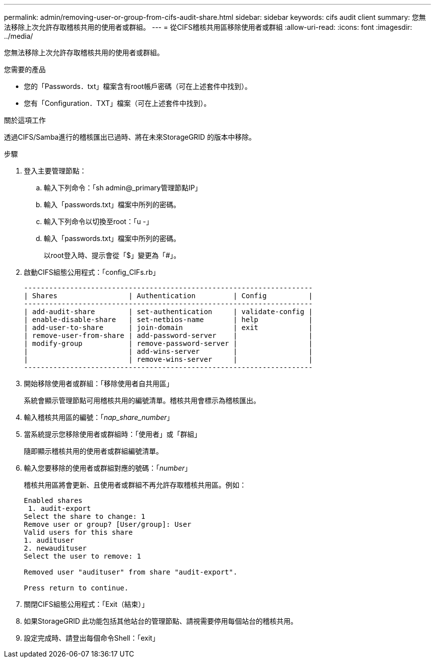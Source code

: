 ---
permalink: admin/removing-user-or-group-from-cifs-audit-share.html 
sidebar: sidebar 
keywords: cifs audit client 
summary: 您無法移除上次允許存取稽核共用的使用者或群組。 
---
= 從CIFS稽核共用區移除使用者或群組
:allow-uri-read: 
:icons: font
:imagesdir: ../media/


[role="lead"]
您無法移除上次允許存取稽核共用的使用者或群組。

.您需要的產品
* 您的「Passwords．txt」檔案含有root帳戶密碼（可在上述套件中找到）。
* 您有「Configuration．TXT」檔案（可在上述套件中找到）。


.關於這項工作
透過CIFS/Samba進行的稽核匯出已過時、將在未來StorageGRID 的版本中移除。

.步驟
. 登入主要管理節點：
+
.. 輸入下列命令：「sh admin@_primary管理節點IP」
.. 輸入「passwords.txt」檔案中所列的密碼。
.. 輸入下列命令以切換至root：「u -」
.. 輸入「passwords.txt」檔案中所列的密碼。
+
以root登入時、提示會從「$」變更為「#」。



. 啟動CIFS組態公用程式：「config_CIFs.rb」
+
[listing]
----

---------------------------------------------------------------------
| Shares                 | Authentication         | Config          |
---------------------------------------------------------------------
| add-audit-share        | set-authentication     | validate-config |
| enable-disable-share   | set-netbios-name       | help            |
| add-user-to-share      | join-domain            | exit            |
| remove-user-from-share | add-password-server    |                 |
| modify-group           | remove-password-server |                 |
|                        | add-wins-server        |                 |
|                        | remove-wins-server     |                 |
---------------------------------------------------------------------
----
. 開始移除使用者或群組：「移除使用者自共用區」
+
系統會顯示管理節點可用稽核共用的編號清單。稽核共用會標示為稽核匯出。

. 輸入稽核共用區的編號：「_nap_share_number_」
. 當系統提示您移除使用者或群組時：「使用者」或「群組」
+
隨即顯示稽核共用的使用者或群組編號清單。

. 輸入您要移除的使用者或群組對應的號碼：「_number_」
+
稽核共用區將會更新、且使用者或群組不再允許存取稽核共用區。例如：

+
[listing]
----
Enabled shares
 1. audit-export
Select the share to change: 1
Remove user or group? [User/group]: User
Valid users for this share
1. audituser
2. newaudituser
Select the user to remove: 1

Removed user "audituser" from share "audit-export".

Press return to continue.
----
. 關閉CIFS組態公用程式：「Exit（結束）」
. 如果StorageGRID 此功能包括其他站台的管理節點、請視需要停用每個站台的稽核共用。
. 設定完成時、請登出每個命令Shell：「exit」

